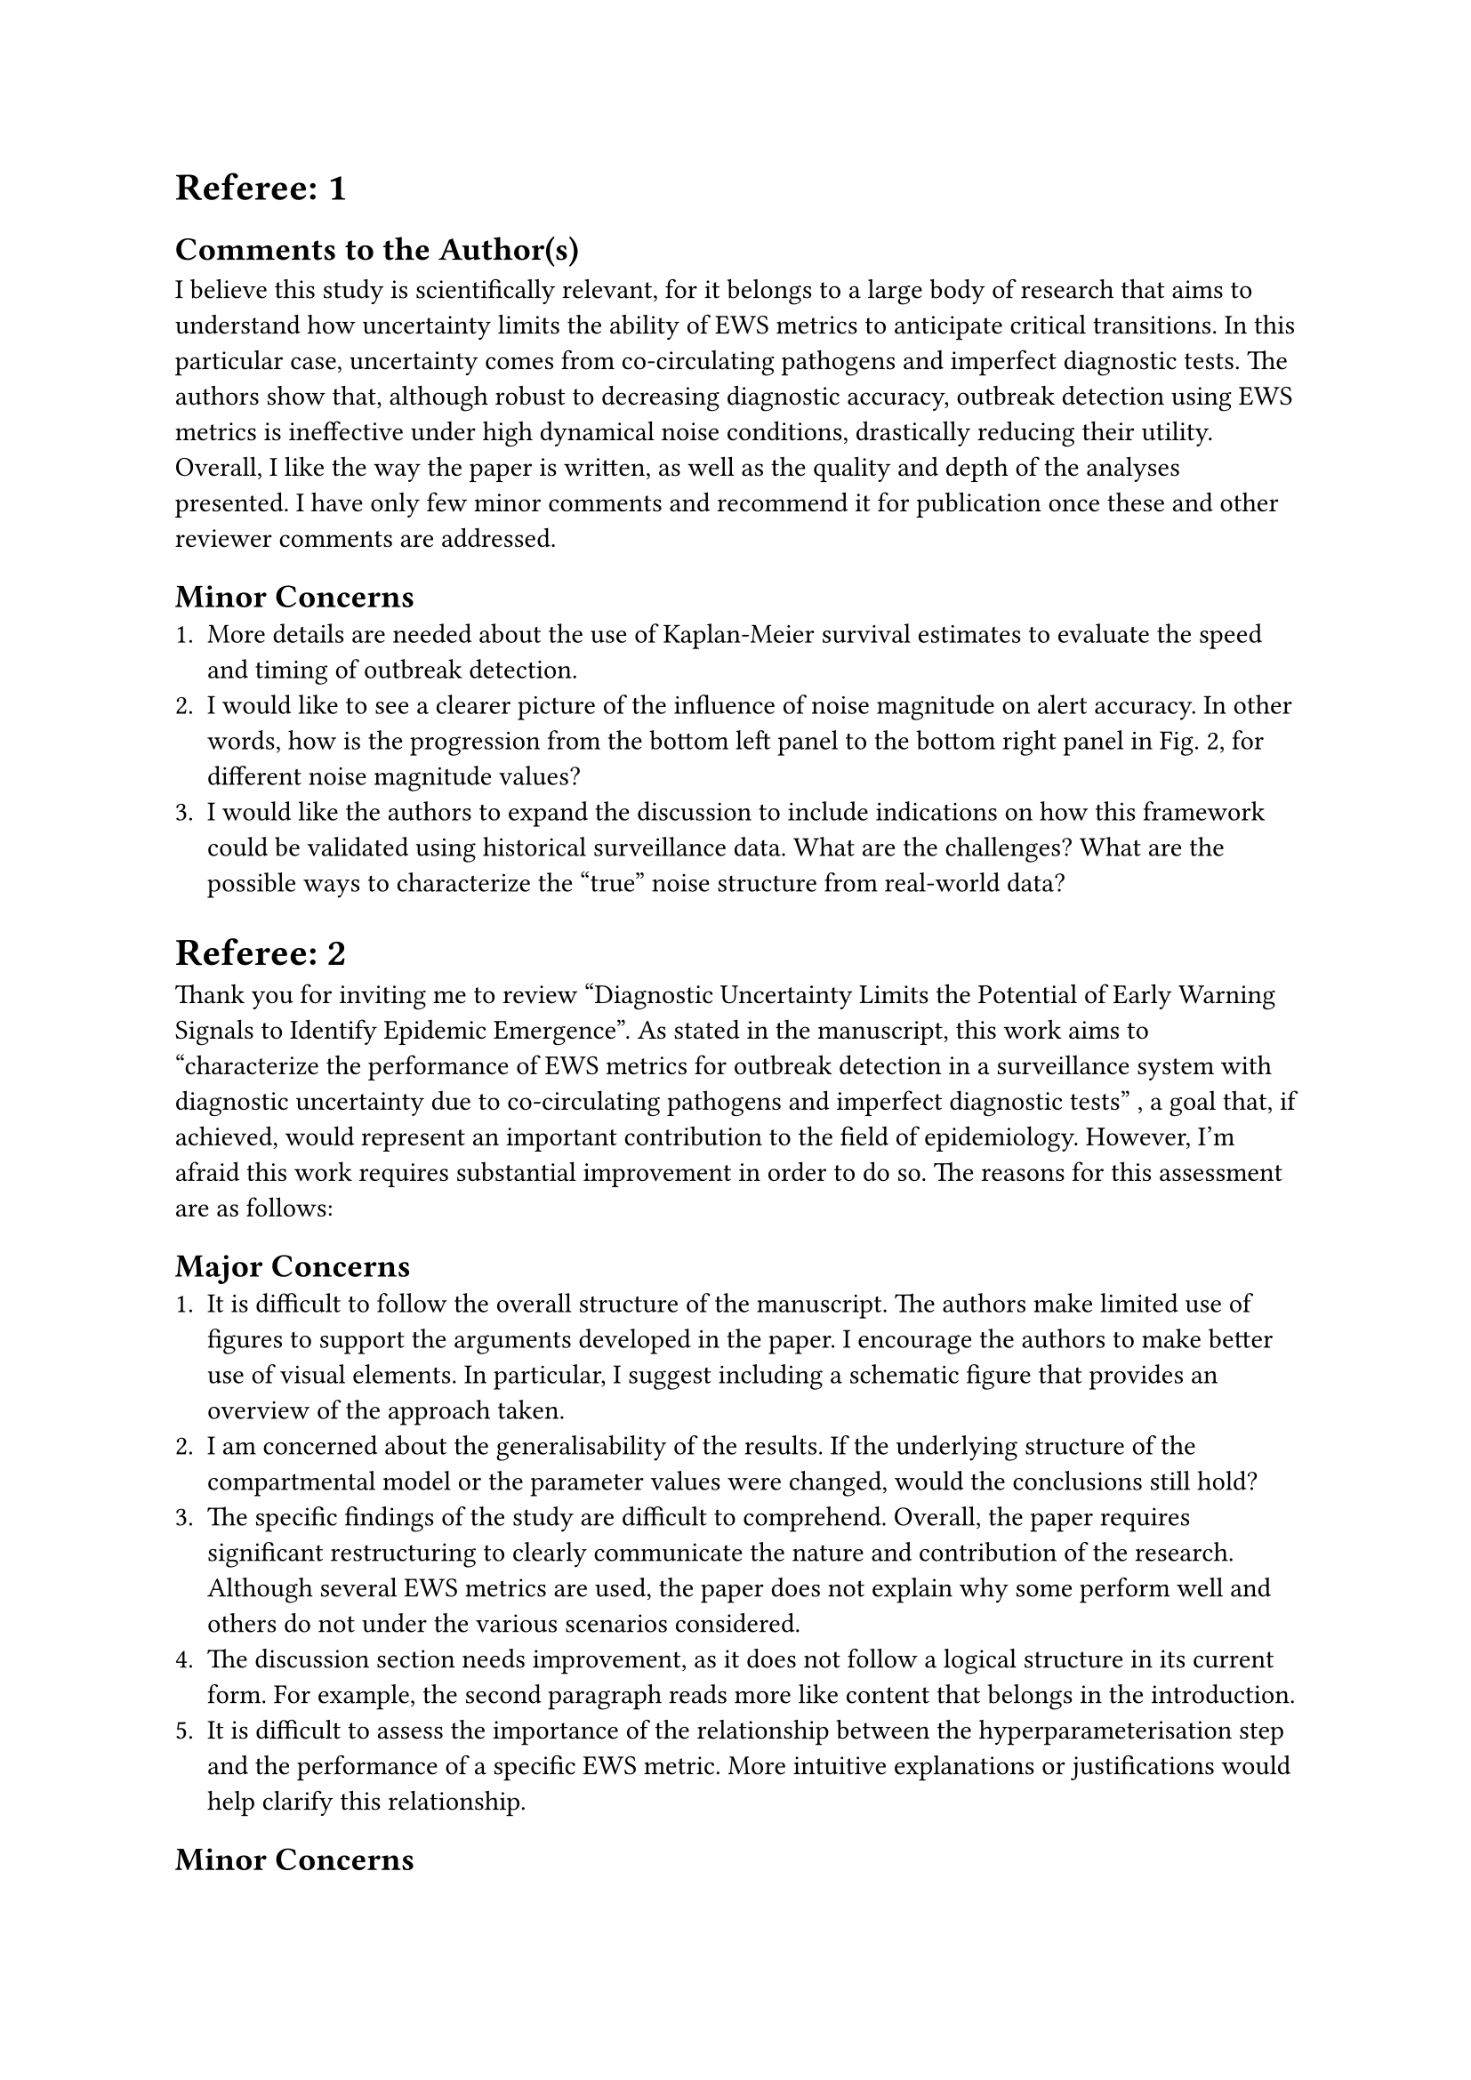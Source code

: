 = Referee: 1

== Comments to the Author(s)
I believe this study is scientifically relevant, for it belongs to a large body of research that aims to understand how uncertainty limits the ability of EWS metrics to anticipate critical transitions.
In this particular case, uncertainty comes from co-circulating pathogens and imperfect diagnostic tests.
The authors show that, although robust to decreasing diagnostic accuracy, outbreak detection using EWS metrics is ineffective under high dynamical noise conditions, drastically reducing their utility.
Overall, I like the way the paper is written, as well as the quality and depth of the analyses presented.
I have only few minor comments and recommend it for publication once these and other reviewer comments are addressed.

== Minor Concerns
1. More details are needed about the use of Kaplan-Meier survival estimates to evaluate the speed and timing of outbreak detection.
2. I would like to see a clearer picture of the influence of noise magnitude on alert accuracy. In other words, how is the progression from the bottom left panel to the bottom right panel in Fig. 2, for different noise magnitude values?
3. I would like the authors to expand the discussion to include indications on how this framework could be validated using historical surveillance data. What are the challenges? What are the possible ways to characterize the "true" noise structure from real-world data?

= Referee: 2

Thank you for inviting me to review “Diagnostic Uncertainty Limits the Potential of Early Warning Signals to Identify Epidemic Emergence”.
As stated in the manuscript, this work aims to “characterize the performance of EWS metrics for outbreak detection in a surveillance system with diagnostic uncertainty due to co-circulating pathogens and imperfect diagnostic tests” , a goal that, if achieved, would represent an important contribution to the field of epidemiology.
However, I’m afraid this work requires substantial improvement in order to do so. The reasons for this assessment are as follows:

== Major Concerns
1. It is difficult to follow the overall structure of the manuscript. The authors make limited use of figures to support the arguments developed in the paper. I encourage the authors to make better use of visual elements. In particular, I suggest including a schematic figure that provides an overview of the approach taken.
2. I am concerned about the generalisability of the results. If the underlying structure of the compartmental model or the parameter values were changed, would the conclusions still hold?
3. The specific findings of the study are difficult to comprehend. Overall, the paper requires significant restructuring to clearly communicate the nature and contribution of the research. Although several EWS metrics are used, the paper does not explain why some perform well and others do not under the various scenarios considered.
4. The discussion section needs improvement, as it does not follow a logical structure in its current form. For example, the second paragraph reads more like content that belongs in the introduction.
5. It is difficult to assess the importance of the relationship between the hyperparameterisation step and the performance of a specific EWS metric. More intuitive explanations or justifications would help clarify this relationship.

== Minor Concerns
1. Why was a “burn-in” period of five years used? What is its biological meaning in this context? The term "burn-in" is typically used in statistical inference (e.g. MCMC sampling) to describe the period in which the sampler converges to the target distribution. I suggest using a different term to avoid adding to the existing ambiguity in infectious disease modelling terminology.
2. Lines 94–96. The sentence beginning “These bounds…” ends abruptly and unclearly with “was 0.9.” Please check.

= Referee: 3

== Comments to the Author(s)
In this manuscript, the authors analyse the impacts of diagnostic uncertainty in the presence of different underlying case noise regimes on the effectiveness of early warning signals.
They evaluate the performance of common early warning signals on time series of febrile rash generated from an SEIR model for measles subject to noise from a static Poisson distribution and from the combination of SEIR-rubella-like infection and Poisson-distributed non-rubella sources of febrile rash.
Previous studies have investigated the impacts of imperfect case reporting on observed early warning signals using a negative binomial case reporting distribution, but haven’t combined mis-reporting with an underlying noise time series.
It is therefore a valuable contribution to the literature that helps characterise some of the observed issues with applying early warning signals to real-world time series of observed disease cases.

Although the paper is well-presented and the analysis is novel, I have serious concerns about the methodology used by the authors as well as some minor concerns about the lack of clarity in the manuscript.
My recommendation is therefore to not accept the paper in its current form and instead require major revisions.
Below I list comments and suggestions to be taken into account before resubmission.

== Major Concerns

1. A major concern is the calculation of the sensitivity and specificity used. In the accompanying codebase (e.g. on lines 535-537 of ews-hyperparam-optimization.jl) , the authors appear to have incorrectly used the ratio of true positives/negatives to the total number of simulations. In line number 148 of the manuscript, the test accuracy is then defined as the average of these two values, which is an incorrect definition (unless the authors mean the balanced accuracy), but happens to be mathematically correct due to the incorrect calculations of sensitivity and specificity. This invalidates much of the authors’ results and discussion around optimal hyperparameter choices and the alert accuracy of early warning signals under different diagnostic uncertainty and noise regimes.
2. Another major concern regards the reproducibility and applicability of the simulation methodology used. Although the simulations may take time to run due to the large population size, using only 100 time series for each noise scenario decreases reproducibility (due to large stochastic uncertainty). Looking at Figure 3 in particular, the performance of the early warning signals are unintuitively not monotonic with respect to a decreasing test specificity/sensitivity. Related to this, tests generally make a trade-off between sensitivity and specificity so it seems odd to set these to be equal (lines 84-87). Could the authors justify this choice or extend their analysis to grid-search over a combination of sensitivity + specificity combinations? Further, could the authors include graphics of the noise time series for clarity.
3. Related to the above, a more recent paper on medRxiv (https://www.medrxiv.org/content/10.1101/2025.07.11.25331369v1) exists with the same simulation methodology and noise methods (though without mutual citations). It also includes the plots of the noise time series and explanation of some of the methodology. Could the authors comment on the relationship between these papers?
4. The next major concern is the lack of sensitivity analysis for some of the parameter choices in the analysis. Early warning signals are often susceptible to changes in rolling window size, have the authors conducted a sensitivity analysis to justify the bandwidth choice of 52 weeks in line 112? Further, the authors employ a 5 year burn-in period to ensure variability in Re before calculating early warning signals. Is there a reason why random initial conditions within a certain range were not used? Is there reason to think that wouldn’t have the same impact? Finally, is there a justification for calculating early warning signals on both the full time series and just after the burn-in period? Intuitively, the differences between these results are likely captured by comparing the |AUC-0.5| for null and emergent simulations.

== Minor Concerns

1. A minor concern, throughout the paper, is that methodological choices are reported without justification. In line number 73, the authors could justify why using 1 and 7 times the daily average measles incidence is appropriate (as the range seems quite large and also seems to be quite a high noise level relative to case counts). Similarly, the parameters used for a rubella-like disease should have a more clear literature citation. In line 75 the 15% value of non-rubella febrile rash could also be justified.
2. The authors could consider reformatting for clarity. In lines 3-6, the authors change from using M and B presumably as shorthand for millions and billions to using the full word. The full words could be used for clarity. In lines 73-74 two different versions of c are used to stand for the multiple of daily average measles incidence used. I would also recommend using the Greek letter when reporting on Kendall’s Tau (as is commonly done in the literature) so that in line 158 for example it becomes more clear what Tau is referring to.
3. There are certain mathematical points that could be better phrased or further explored for improved readability. In line 122 it might be useful to explain why Kendall’s Tau-B was used (as opposed to the usual Tau-A). Explicitly stating what you mean by ‘raw’ correlation (such as in lines 158 and 167) would also help clarity. Could the authors also be explicit if normalising the correlation means calculating the |AUC-0.5| statistic? Lines 113 and 129 refer to equations that are not numbered in the submission file, the equations should also be included as part of the sentence and not referenced like with figures. I would also remind readers in the results section that |AUC-0.5| close to 0.5 is a significant result as it is a less commonly used interpretation of AUC. With reference to Figure 3, although the results are interesting, survival curves are non-standard in early warning signal analysis and so should be explained in the manuscript.


= Referee: 4

== Comments to the Author(s)
This paper shows that statistical earning warning signals of critical slowing down can predict upcoming measles outbreaks with good accuracy, despite the presence of diagnostic uncertainty and confounding effects from co-circulating rubella, as long as the dynamical noise associated with the co-circulating disease is not too large.  The paper is well-written and the topic is interesting.  As the authors point out, EWS for infectious diseases is less advanced, and the authors have addressed system-specific problems that must be faced if such methods are to be deployed to provide early warning of potential outbreaks caused by dropping vaccine coverage. As such, it moves the field forward in concrete and useful ways.  I think the paper is publishable, aside from a few things that might help improve the writing and further consolidate the findings:

== Major revision
1. I did not see any sensitivity or uncertainty analysis with respect to epidemiological parameters for the R0, latent and infectious period, although the R0 can vary from place to place and the latent/infectious periods are always just an approximation since the true periods are distributed non-exponentially. The authors should conduct some sensitivity/uncertainty analysis to assess whether the accuracy remains good under some plausible variation in these parameter values.

== Minor comments

1. Heterogeneity could significantly impact the results. For instance, diagnostic uncertainty might be highest in exactly the parts of the population where vaccine coverage is lowest, and this might make it harder to find EWS by monitoring case notifications. The discussion section could bring this up as a limitation, with reference to existing literature on spatial/network models of heterogeneity in vaccination for infectious diseases.
2. It’s possible that a data-driven dynamical systems approach might be less confounded by dynamical noise. For instance, deep learning on time series features using a training library with simulated co-circulating rubella might enable the algorithm to distinguish features associated with rubella, and discard those to generate a better signal for measles.  The authors could mention this as an opportunity for future work.

